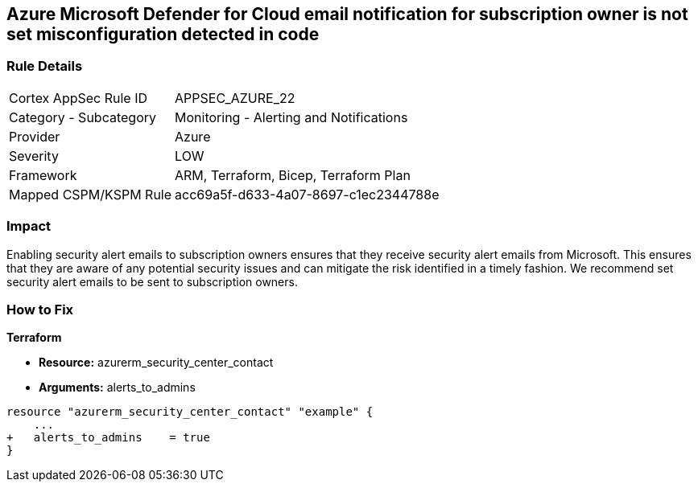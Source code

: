 == Azure Microsoft Defender for Cloud email notification for subscription owner is not set misconfiguration detected in code


=== Rule Details

[cols="1,2"]
|===
|Cortex AppSec Rule ID |APPSEC_AZURE_22
|Category - Subcategory |Monitoring - Alerting and Notifications
|Provider |Azure
|Severity |LOW
|Framework |ARM, Terraform, Bicep, Terraform Plan
|Mapped CSPM/KSPM Rule |acc69a5f-d633-4a07-8697-c1ec2344788e
|===
 



=== Impact
Enabling security alert emails to subscription owners ensures that they receive security alert emails from Microsoft.
This ensures that they are aware of any potential security issues and can mitigate the risk identified in a timely fashion.
We recommend set security alert emails to be sent to subscription owners.

=== How to Fix


*Terraform* 


* *Resource:* azurerm_security_center_contact
* *Arguments:* alerts_to_admins


[source,go]
----
resource "azurerm_security_center_contact" "example" {
    ...
+   alerts_to_admins    = true
}
----
